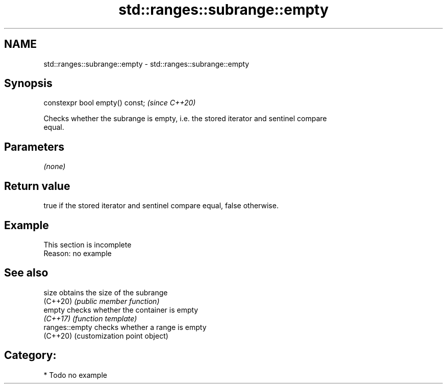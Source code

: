.TH std::ranges::subrange::empty 3 "2024.06.10" "http://cppreference.com" "C++ Standard Libary"
.SH NAME
std::ranges::subrange::empty \- std::ranges::subrange::empty

.SH Synopsis
   constexpr bool empty() const;  \fI(since C++20)\fP

   Checks whether the subrange is empty, i.e. the stored iterator and sentinel compare
   equal.

.SH Parameters

   \fI(none)\fP

.SH Return value

   true if the stored iterator and sentinel compare equal, false otherwise.

.SH Example

    This section is incomplete
    Reason: no example

.SH See also

   size          obtains the size of the subrange
   (C++20)       \fI(public member function)\fP
   empty         checks whether the container is empty
   \fI(C++17)\fP       \fI(function template)\fP
   ranges::empty checks whether a range is empty
   (C++20)       (customization point object)

.SH Category:
     * Todo no example
